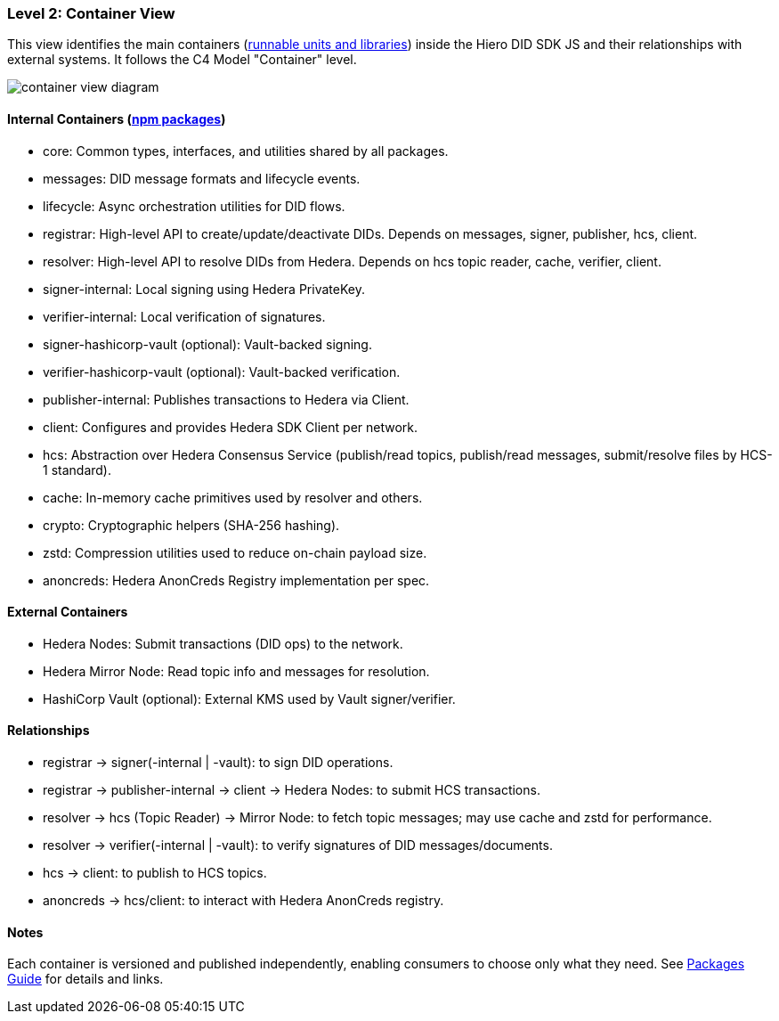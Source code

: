 === Level 2: Container View

This view identifies the main containers (xref:04-deployment/packages/index.adoc[runnable units and libraries]) inside the Hiero DID SDK JS and their relationships with external systems. It follows the C4 Model "Container" level.

image::container-view-diagram.png[]

==== Internal Containers (xref:04-deployment/packages/index.adoc[npm packages])

* core: Common types, interfaces, and utilities shared by all packages.
* messages: DID message formats and lifecycle events.
* lifecycle: Async orchestration utilities for DID flows.
* registrar: High-level API to create/update/deactivate DIDs. Depends on messages, signer, publisher, hcs, client.
* resolver: High-level API to resolve DIDs from Hedera. Depends on hcs topic reader, cache, verifier, client.
* signer-internal: Local signing using Hedera PrivateKey.
* verifier-internal: Local verification of signatures.
* signer-hashicorp-vault (optional): Vault-backed signing.
* verifier-hashicorp-vault (optional): Vault-backed verification.
* publisher-internal: Publishes transactions to Hedera via Client.
* client: Configures and provides Hedera SDK Client per network.
* hcs: Abstraction over Hedera Consensus Service (publish/read topics, publish/read messages, submit/resolve files by HCS-1 standard).
* cache: In-memory cache primitives used by resolver and others.
* crypto: Cryptographic helpers (SHA-256 hashing).
* zstd: Compression utilities used to reduce on-chain payload size.
* anoncreds: Hedera AnonCreds Registry implementation per spec.

==== External Containers

* Hedera Nodes: Submit transactions (DID ops) to the network.
* Hedera Mirror Node: Read topic info and messages for resolution.
* HashiCorp Vault (optional): External KMS used by Vault signer/verifier.

==== Relationships

* registrar -> signer(-internal | -vault): to sign DID operations.
* registrar -> publisher-internal -> client -> Hedera Nodes: to submit HCS transactions.
* resolver -> hcs (Topic Reader) -> Mirror Node: to fetch topic messages; may use cache and zstd for performance.
* resolver -> verifier(-internal | -vault): to verify signatures of DID messages/documents.
* hcs -> client: to publish to HCS topics.
* anoncreds -> hcs/client: to interact with Hedera AnonCreds registry.

==== Notes

Each container is versioned and published independently, enabling consumers to choose only what they need. See xref:04-deployment/packages/index.adoc[Packages Guide] for details and links.
